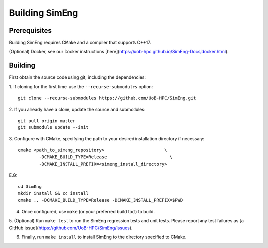 Building SimEng
===============

Prerequisites
-------------

Building SimEng requires CMake and a compiler that supports C++17. 

(Optional) Docker, see our Docker instructions [here](https://uob-hpc.github.io/SimEng-Docs/docker.html).

Building
--------

First obtain the source code using git, including the dependencies:

1. If cloning for the first time, use the ``--recurse-submodules`` option:
::
        git clone --recurse-submodules https://github.com/UoB-HPC/SimEng.git

2. If you already have a clone, update the source and submodules:
::
        git pull origin master
        git submodule update --init

3. Configure with CMake, specifying the path to your desired installation directory if necessary:
::
        cmake <path_to_simeng_repository>                       \
                -DCMAKE_BUILD_TYPE=Release                        \
                -DCMAKE_INSTALL_PREFIX=<simeng_install_directory>

E.G:
::
        cd SimEng
        mkdir install && cd install
        cmake .. -DCMAKE_BUILD_TYPE=Release -DCMAKE_INSTALL_PREFIX=$PWD

4. Once configured, use ``make`` (or your preferred build tool) to build.

5. (Optional) Run ``make test`` to run the SimEng regression tests and unit tests.
Please report any test failures as [a GitHub issue](https://github.com/UoB-HPC/SimEng/issues).

6. Finally, run ``make install`` to install SimEng to the directory specified to CMake.

